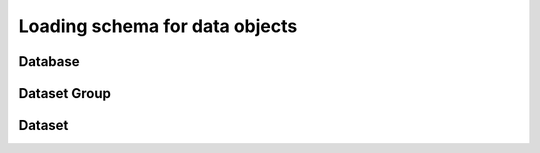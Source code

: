 Loading schema for data objects
================================

Database
--------

.. image:: images/Database.JPG


Dataset Group
-------------


Dataset
-----------